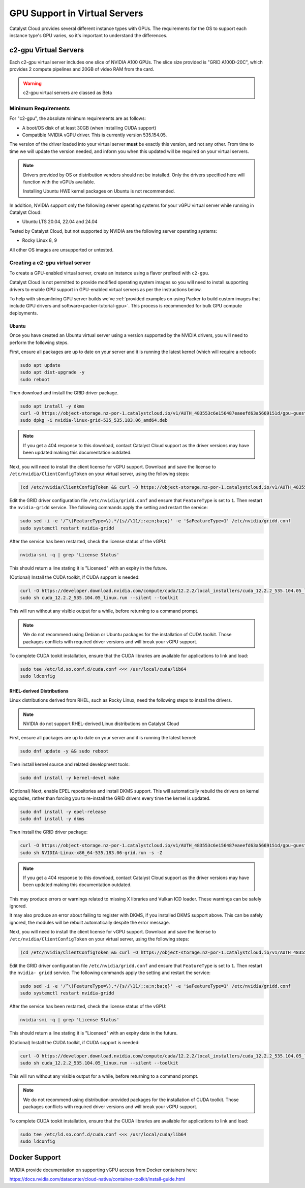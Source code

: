 .. _gpu-support:

##############################
GPU Support in Virtual Servers
##############################

Catalyst Cloud provides several different instance types with GPUs.
The requirements for the OS to support each instance type's GPU
varies, so it's important to understand the differences.

**********************
c2-gpu Virtual Servers
**********************

Each c2-gpu virtual server includes one slice of NVIDIA A100
GPUs. The slice size provided is "GRID A100D-20C", which provides
2 compute pipelines and 20GB of video RAM from the card.

.. warning::

    c2-gpu virtual servers are classed as Beta

Minimum Requirements
====================

For "c2-gpu", the absolute minimum requirements are as follows:

* A boot/OS disk of at least 30GB (when installing CUDA support)
* Compatible NVIDIA vGPU driver. This is currently version
  535.154.05.

The version of the driver loaded into your virtual server **must** be
exactly this version, and not any other. From time to time we will
update the version needed, and inform you when this updated will be
required on your virtual servers.

.. note::

    Drivers provided by OS or distribution vendors should not be
    installed. Only the drivers specified here will function with
    the vGPUs available.

    Installing Ubuntu HWE kernel packages on Ubuntu is not recommended.

In addition, NVIDIA support only the following server operating
systems for your vGPU virtual server while running in Catalyst Cloud:

* Ubuntu LTS 20.04, 22.04 and 24.04

Tested by Catalyst Cloud, but not supported by NVIDIA are the following
server operating systems:

* Rocky Linux 8, 9

All other OS images are unsupported or untested.

Creating a c2-gpu virtual server
================================

To create a GPU-enabled virtual server, create an instance using a flavor
prefixed with ``c2-gpu``.

Catalyst Cloud is not permitted to provide modified operating system images
so you will need to install supporting drivers to enable GPU support in
GPU-enabled virtual servers as per the instructions below.

To help with streamlining GPU server builds we've :ref:`provided examples on
using Packer to build custom images that include GPU drivers and software<packer-tutorial-gpu>`.
This process is recommended for bulk GPU compute deployments.

Ubuntu
******

Once you have created an Ubuntu virtual server using a version supported
by the NVIDIA drivers, you will need to perform the following steps.

First, ensure all packages are up to date on your server and it is
running the latest kernel (which will require a reboot):

.. code-block:: bash

    sudo apt update
    sudo apt dist-upgrade -y
    sudo reboot

Then download and install the GRID driver package.

.. code-block:: bash

    sudo apt install -y dkms
    curl -O https://object-storage.nz-por-1.catalystcloud.io/v1/AUTH_483553c6e156487eaeefd63a5669151d/gpu-guest-drivers/nvidia/grid/16.7/linux/nvidia-linux-grid-535_535.183.06_amd64.deb
    sudo dpkg -i nvidia-linux-grid-535_535.183.06_amd64.deb

.. note::

    If you get a 404 response to this download, contact Catalyst Cloud
    support as the driver versions may have been updated making this
    documentation outdated.

Next, you will need to install the client license for vGPU support.
Download and save the license to ``/etc/nvidia/ClientConfigToken`` on
your virtual server, using the following steps:

.. code-block:: bash

    (cd /etc/nvidia/ClientConfigToken && curl -O https://object-storage.nz-por-1.catalystcloud.io/v1/AUTH_483553c6e156487eaeefd63a5669151d/gpu-guest-drivers/nvidia/grid/licenses/client_configuration_token_12-29-2022-15-20-23.tok)

Edit the GRID driver configuration file ``/etc/nvidia/gridd.conf`` and
ensure that ``FeatureType`` is set to ``1``. Then restart the
``nvidia-gridd`` service. The following commands apply the setting and
restart the service:

.. code-block:: bash

    sudo sed -i -e '/^\(FeatureType=\).*/{s//\11/;:a;n;ba;q}' -e '$aFeatureType=1' /etc/nvidia/gridd.conf
    sudo systemctl restart nvidia-gridd

After the service has been restarted, check the license status of the
vGPU:

.. code-block:: bash

    nvidia-smi -q | grep 'License Status'

This should return a line stating it is "Licensed" with an expiry in
the future.

(Optional) Install the CUDA toolkit, if CUDA support is needed:

.. code-block:: bash

    curl -O https://developer.download.nvidia.com/compute/cuda/12.2.2/local_installers/cuda_12.2.2_535.104.05_linux.run
    sudo sh cuda_12.2.2_535.104.05_linux.run --silent --toolkit

This will run without any visible output for a while, before returning
to a command prompt.

.. note::

    We do not recommend using Debian or Ubuntu packages for the
    installation of CUDA toolkit. Those packages conflicts with
    required driver versions and will break your vGPU support.

To complete CUDA tookit installation, ensure that the CUDA libraries are
available for applications to link and load:

.. code-block:: bash

    sudo tee /etc/ld.so.conf.d/cuda.conf <<< /usr/local/cuda/lib64
    sudo ldconfig

RHEL-derived Distributions
**************************

Linux distributions derived from RHEL, such as Rocky Linux, need the
following steps to install the drivers.

.. note::

    NVIDIA do not support RHEL-derived Linux distributions on
    Catalyst Cloud

First, ensure all packages are up to date on your server and it is
running the latest kernel:

.. code-block:: bash

    sudo dnf update -y && sudo reboot

Then install kernel source and related development tools:

.. code-block:: bash

    sudo dnf install -y kernel-devel make

(Optional) Next, enable EPEL repositories and install DKMS support. This
will automatically rebuild the drivers on kernel upgrades, rather than
forcing you to re-install the GRID drivers every time the kernel is
updated.

.. code-block:: bash

    sudo dnf install -y epel-release
    sudo dnf install -y dkms

Then install the GRID driver package:

.. code-block:: bash

    curl -O https://object-storage.nz-por-1.catalystcloud.io/v1/AUTH_483553c6e156487eaeefd63a5669151d/gpu-guest-drivers/nvidia/grid/16.7/linux/NVIDIA-Linux-x86_64-535.183.06-grid.run
    sudo sh NVIDIA-Linux-x86_64-535.183.06-grid.run -s -Z

.. note::

    If you get a 404 response to this download, contact Catalyst Cloud
    support as the driver versions may have been updated making this
    documentation outdated.

This may produce errors or warnings related to missing X libraries and
Vulkan ICD loader. These warnings can be safely ignored.

It may also produce an error about failing to register with DKMS, if you
installed DKMS support above. This can be safely ignored, the modules
will be rebuilt automatically despite the error message.

Next, you will need to install the client license for vGPU support.
Download and save the license to ``/etc/nvidia/ClientConfigToken`` on
your virtual server, using the following steps:

.. code-block:: bash

    (cd /etc/nvidia/ClientConfigToken && curl -O https://object-storage.nz-por-1.catalystcloud.io/v1/AUTH_483553c6e156487eaeefd63a5669151d/gpu-guest-drivers/nvidia/grid/licenses/client_configuration_token_12-29-2022-15-20-23.tok)

Edit the GRID driver configuration file ``/etc/nvidia/gridd.conf`` and
ensure that ``FeatureType`` is set to ``1``. Then restart the ``nvidia-
gridd`` service. The following commands apply the setting and restart
the service:

.. code-block:: bash

    sudo sed -i -e '/^\(FeatureType=\).*/{s//\11/;:a;n;ba;q}' -e '$aFeatureType=1' /etc/nvidia/gridd.conf
    sudo systemctl restart nvidia-gridd

After the service has been restarted, check the license status of the
vGPU:

.. code-block:: bash

    nvidia-smi -q | grep 'License Status'

This should return a line stating it is "Licensed" with an expiry date in
the future.

(Optional) Install the CUDA toolkit, if CUDA support is needed:

.. code-block:: bash

    curl -O https://developer.download.nvidia.com/compute/cuda/12.2.2/local_installers/cuda_12.2.2_535.104.05_linux.run
    sudo sh cuda_12.2.2_535.104.05_linux.run --silent --toolkit

This will run without any visible output for a while, before returning
to a command prompt.

.. note::

    We do not recommend using distribution-provided packages for the
    installation of CUDA toolkit. Those packages conflicts with
    required driver versions and will break your vGPU support.

To complete CUDA tookit installation, ensure that the CUDA libraries are
available for applications to link and load:

.. code-block:: bash

    sudo tee /etc/ld.so.conf.d/cuda.conf <<< /usr/local/cuda/lib64
    sudo ldconfig

**************
Docker Support
**************

NVIDIA provide documentation on supporting vGPU access from Docker
containers here:

https://docs.nvidia.com/datacenter/cloud-native/container-toolkit/install-guide.html


